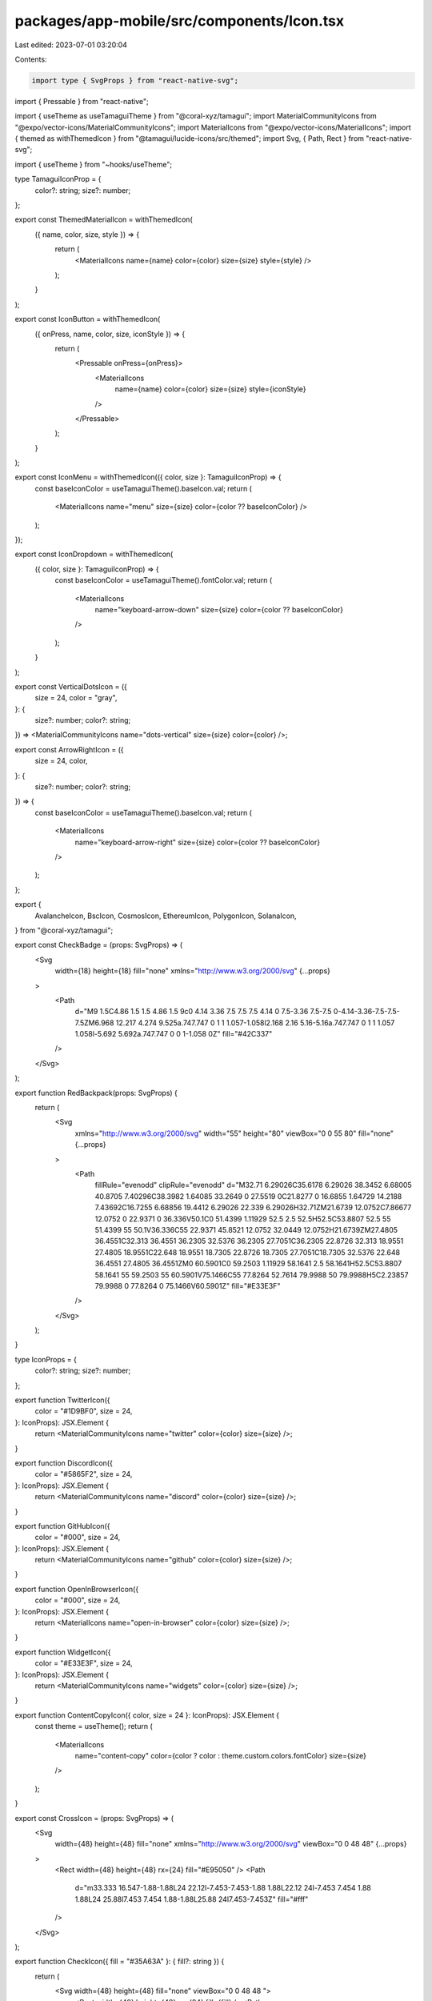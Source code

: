 packages/app-mobile/src/components/Icon.tsx
===========================================

Last edited: 2023-07-01 03:20:04

Contents:

.. code-block:: tsx

    import type { SvgProps } from "react-native-svg";

import { Pressable } from "react-native";

import { useTheme as useTamaguiTheme } from "@coral-xyz/tamagui";
import MaterialCommunityIcons from "@expo/vector-icons/MaterialCommunityIcons";
import MaterialIcons from "@expo/vector-icons/MaterialIcons";
import { themed as withThemedIcon } from "@tamagui/lucide-icons/src/themed";
import Svg, { Path, Rect } from "react-native-svg";

import { useTheme } from "~hooks/useTheme";

type TamaguiIconProp = {
  color?: string;
  size?: number;
};

export const ThemedMaterialIcon = withThemedIcon(
  ({ name, color, size, style }) => {
    return (
      <MaterialIcons name={name} color={color} size={size} style={style} />
    );
  }
);

export const IconButton = withThemedIcon(
  ({ onPress, name, color, size, iconStyle }) => {
    return (
      <Pressable onPress={onPress}>
        <MaterialIcons
          name={name}
          color={color}
          size={size}
          style={iconStyle}
        />
      </Pressable>
    );
  }
);

export const IconMenu = withThemedIcon(({ color, size }: TamaguiIconProp) => {
  const baseIconColor = useTamaguiTheme().baseIcon.val;
  return (
    <MaterialIcons name="menu" size={size} color={color ?? baseIconColor} />
  );
});

export const IconDropdown = withThemedIcon(
  ({ color, size }: TamaguiIconProp) => {
    const baseIconColor = useTamaguiTheme().fontColor.val;
    return (
      <MaterialIcons
        name="keyboard-arrow-down"
        size={size}
        color={color ?? baseIconColor}
      />
    );
  }
);

export const VerticalDotsIcon = ({
  size = 24,
  color = "gray",
}: {
  size?: number;
  color?: string;
}) => <MaterialCommunityIcons name="dots-vertical" size={size} color={color} />;

export const ArrowRightIcon = ({
  size = 24,
  color,
}: {
  size?: number;
  color?: string;
}) => {
  const baseIconColor = useTamaguiTheme().baseIcon.val;
  return (
    <MaterialIcons
      name="keyboard-arrow-right"
      size={size}
      color={color ?? baseIconColor}
    />
  );
};

export {
  AvalancheIcon,
  BscIcon,
  CosmosIcon,
  EthereumIcon,
  PolygonIcon,
  SolanaIcon,
} from "@coral-xyz/tamagui";

export const CheckBadge = (props: SvgProps) => (
  <Svg
    width={18}
    height={18}
    fill="none"
    xmlns="http://www.w3.org/2000/svg"
    {...props}
  >
    <Path
      d="M9 1.5C4.86 1.5 1.5 4.86 1.5 9c0 4.14 3.36 7.5 7.5 7.5 4.14 0 7.5-3.36 7.5-7.5 0-4.14-3.36-7.5-7.5-7.5ZM6.968 12.217 4.274 9.525a.747.747 0 1 1 1.057-1.058l2.168 2.16 5.16-5.16a.747.747 0 1 1 1.057 1.058l-5.692 5.692a.747.747 0 0 1-1.058 0Z"
      fill="#42C337"
    />
  </Svg>
);

export function RedBackpack(props: SvgProps) {
  return (
    <Svg
      xmlns="http://www.w3.org/2000/svg"
      width="55"
      height="80"
      viewBox="0 0 55 80"
      fill="none"
      {...props}
    >
      <Path
        fillRule="evenodd"
        clipRule="evenodd"
        d="M32.71 6.29026C35.6178 6.29026 38.3452 6.68005 40.8705 7.40296C38.3982 1.64085 33.2649 0 27.5519 0C21.8277 0 16.6855 1.64729 14.2188 7.43692C16.7255 6.68856 19.4412 6.29026 22.339 6.29026H32.71ZM21.6739 12.0752C7.86677 12.0752 0 22.9371 0 36.336V50.1C0 51.4399 1.11929 52.5 2.5 52.5H52.5C53.8807 52.5 55 51.4399 55 50.1V36.336C55 22.9371 45.8521 12.0752 32.0449 12.0752H21.6739ZM27.4805 36.4551C32.313 36.4551 36.2305 32.5376 36.2305 27.7051C36.2305 22.8726 32.313 18.9551 27.4805 18.9551C22.648 18.9551 18.7305 22.8726 18.7305 27.7051C18.7305 32.5376 22.648 36.4551 27.4805 36.4551ZM0 60.5901C0 59.2503 1.11929 58.1641 2.5 58.1641H52.5C53.8807 58.1641 55 59.2503 55 60.5901V75.1466C55 77.8264 52.7614 79.9988 50 79.9988H5C2.23857 79.9988 0 77.8264 0 75.1466V60.5901Z"
        fill="#E33E3F"
      />
    </Svg>
  );
}

type IconProps = {
  color?: string;
  size?: number;
};

export function TwitterIcon({
  color = "#1D9BF0",
  size = 24,
}: IconProps): JSX.Element {
  return <MaterialCommunityIcons name="twitter" color={color} size={size} />;
}

export function DiscordIcon({
  color = "#5865F2",
  size = 24,
}: IconProps): JSX.Element {
  return <MaterialCommunityIcons name="discord" color={color} size={size} />;
}

export function GitHubIcon({
  color = "#000",
  size = 24,
}: IconProps): JSX.Element {
  return <MaterialCommunityIcons name="github" color={color} size={size} />;
}

export function OpenInBrowserIcon({
  color = "#000",
  size = 24,
}: IconProps): JSX.Element {
  return <MaterialIcons name="open-in-browser" color={color} size={size} />;
}

export function WidgetIcon({
  color = "#E33E3F",
  size = 24,
}: IconProps): JSX.Element {
  return <MaterialCommunityIcons name="widgets" color={color} size={size} />;
}

export function ContentCopyIcon({ color, size = 24 }: IconProps): JSX.Element {
  const theme = useTheme();
  return (
    <MaterialIcons
      name="content-copy"
      color={color ? color : theme.custom.colors.fontColor}
      size={size}
    />
  );
}

export const CrossIcon = (props: SvgProps) => (
  <Svg
    width={48}
    height={48}
    fill="none"
    xmlns="http://www.w3.org/2000/svg"
    viewBox="0 0 48 48"
    {...props}
  >
    <Rect width={48} height={48} rx={24} fill="#E95050" />
    <Path
      d="m33.333 16.547-1.88-1.88L24 22.12l-7.453-7.453-1.88 1.88L22.12 24l-7.453 7.454 1.88 1.88L24 25.88l7.453 7.454 1.88-1.88L25.88 24l7.453-7.453Z"
      fill="#fff"
    />
  </Svg>
);

export function CheckIcon({ fill = "#35A63A" }: { fill?: string }) {
  return (
    <Svg width={48} height={48} fill="none" viewBox="0 0 48 48 ">
      <Rect width={48} height={48} rx={24} fill={fill} />
      <Path
        d="M20 29.56 14.44 24l-1.893 1.88L20 33.333l16-16-1.88-1.88L20 29.56Z"
        fill="#fff"
      />
    </Svg>
  );
}

export function IconCheckmark({
  size = 32,
  color,
}: {
  size?: number;
  color?: string;
}): JSX.Element {
  return <MaterialIcons name="check" size={size} color={color} />;
}

export function IconCheckmarkBold({
  size,
  color,
}: {
  size: number;
  color: string;
}): JSX.Element {
  return (
    <MaterialCommunityIcons
      name="check-bold"
      size={size}
      color={color}
      style={{ marginBottom: 4 }}
    />
  );
}

export function QuestionIcon({
  fill = "#A1A1AA",
  ...props
}: {
  fill?: string;
  props?: SvgProps;
}) {
  return (
    <Svg
      width={56}
      height={56}
      fill="none"
      xmlns="http://www.w3.org/2000/svg"
      viewBox="0 0 56 56"
      {...props}
    >
      <Path
        d="M28.335 5C15.468 5 5 15.468 5 28.335S15.468 51.67 28.335 51.67 51.67 41.202 51.67 28.335 41.202 5 28.335 5Zm-.972 36.947a2.918 2.918 0 0 1 0-5.834 2.918 2.918 0 0 1 0 5.834Zm8.383-17.254c-.601.962-1.742 2.044-3.427 3.245-2.724 2.015-2.65 2.462-2.65 4.286h-4.778c0-1.425-.031-2.52.74-3.852.491-.854 1.393-1.762 2.704-2.723 1.573-1.123 3.102-2.207 3.102-4.093 0-1.767-1.513-2.398-3.28-2.398-1.803 0-3.859.59-6.167 1.768l-1.966-3.947c4.194-2.351 10.814-3.415 14.432-.469 2.657 2.164 2.672 5.97 1.29 8.183Z"
        fill={fill}
      />
    </Svg>
  );
}

export const WarningIcon = withThemedIcon(({ color, size = 56 }) => (
  <Svg
    width={size}
    height={size}
    fill="none"
    xmlns="http://www.w3.org/2000/svg"
    viewBox="0 0 56 56"
    style={{ alignSelf: "center" }}
  >
    <Path
      d="M10.43 47.842h35.14c3.593 0 5.833-3.897 4.037-7l-17.57-30.357c-1.797-3.103-6.277-3.103-8.074 0L6.393 40.842c-1.796 3.103.444 7 4.037 7ZM28 31.51a2.34 2.34 0 0 1-2.333-2.334V24.51A2.34 2.34 0 0 1 28 22.175a2.34 2.34 0 0 1 2.333 2.334v4.666A2.34 2.34 0 0 1 28 31.51Zm2.333 9.333h-4.666v-4.667h4.666v4.667Z"
      fill={color}
    />
  </Svg>
));

export function EyeIcon({
  fill = "#A1A1AA",
  ...props
}: {
  fill?: string;
  props?: SvgProps;
}) {
  return (
    <Svg
      width={40}
      height={40}
      fill="none"
      xmlns="http://www.w3.org/2000/svg"
      viewBox="0 0 40 40"
      style={{ alignSelf: "center" }}
      {...props}
    >
      <Path
        d="M20 10.783c4.6 0 8.334 3.734 8.334 8.334 0 .85-.167 1.666-.4 2.433l5.1 5.1a19.67 19.67 0 0 0 5.3-7.55C35.45 11.8 28.334 6.617 20 6.617c-2.116 0-4.15.333-6.066.95l3.616 3.616c.784-.233 1.6-.4 2.45-.4ZM4.517 5.217c-.65.65-.65 1.7 0 2.35L7.8 10.85C5.1 13 2.95 15.833 1.667 19.117c2.883 7.316 10 12.5 18.333 12.5 2.534 0 4.95-.5 7.184-1.367l4.533 4.533c.65.65 1.7.65 2.35 0 .65-.65.65-1.7 0-2.35L6.884 5.217a1.68 1.68 0 0 0-2.367 0ZM20 27.45a8.336 8.336 0 0 1-8.333-8.333c0-1.284.3-2.5.817-3.567l2.616 2.617c-.05.3-.1.616-.1.95 0 2.766 2.234 5 5 5 .334 0 .634-.05.95-.117l2.617 2.617A8.02 8.02 0 0 1 20 27.45Zm4.95-8.883a4.948 4.948 0 0 0-4.4-4.4l4.4 4.4Z"
        fill={fill}
      />
    </Svg>
  );
}

export function ExpandCollapseIcon({
  isExpanded,
  size = 24,
  color,
}: {
  isExpanded: boolean;
  size?: number;
  color?: string;
}): JSX.Element {
  const theme = useTheme();
  return (
    <MaterialIcons
      name={isExpanded ? "keyboard-arrow-up" : "keyboard-arrow-down"}
      size={size}
      color={color ? color : theme.custom.colors.fontColor}
    />
  );
}

export function IconCloseModal({
  tintColor,
}: {
  tintColor: string;
}): JSX.Element {
  return (
    <MaterialIcons
      name="close"
      size={28}
      color={tintColor}
      style={{ padding: 8 }}
    />
  );
}

export function HardwareIcon({
  fill = "#8F929E",
  size = 24,
}: {
  fill?: string;
  size?: number;
}): JSX.Element {
  return (
    <Svg
      xmlns="http://www.w3.org/2000/svg"
      width={size}
      height={size}
      fill="none"
      viewBox="0 0 24 24"
    >
      <Path
        d="M8.555 10.887c-.309 0-.575.107-.79.32a1.064 1.064 0 0 0-.324.783c0 .307.108.57.324.784.215.213.481.32.79.32.31 0 .575-.107.79-.32.216-.213.325-.477.325-.784 0-.306-.109-.57-.324-.783a1.086 1.086 0 0 0-.79-.32ZM18.807 8.5H5.923a.785.785 0 0 0-.573.222.794.794 0 0 0-.225.588v5.263c0 .247.07.464.215.645a.718.718 0 0 0 .583.282h12.884a.738.738 0 0 0 .603-.282c.145-.18.215-.398.215-.645V9.31a.794.794 0 0 0-.225-.588.811.811 0 0 0-.593-.222Zm-.62 5.576H6.563V9.924h11.625v4.152Z"
        fill={fill}
        stroke="#8F929E"
        opacity={0.5}
      />
    </Svg>
  );
}

export function ImportedIcon({
  fill = "#8F929E",
  size = 24,
}: {
  fill?: string;
  size?: number;
}): JSX.Element {
  return (
    <Svg
      xmlns="http://www.w3.org/2000/svg"
      width={size}
      height={size}
      fill="none"
      viewBox="0 0 24 24"
    >
      <Path
        d="M11.56 6.058 8.378 9.24a.625.625 0 1 0 .884.884l2.115-2.115V14.5a.625.625 0 0 0 1.25 0V8.009l2.115 2.115a.625.625 0 1 0 .884-.884l-3.182-3.182a.625.625 0 0 0-.884 0Z"
        fill={fill}
        stroke="#8F929E"
      />
      <Path stroke="#8F929E" d="M8.25 16.377h7.5" />
    </Svg>
  );
}

export function MnemonicIcon({
  fill = "#8F929E",
}: {
  fill?: string;
}): JSX.Element {
  return <ImportedIcon fill={fill} />;
}

export function TabIconBalances({ fill = "#99A4B4", ...props }) {
  return (
    <Svg
      xmlns="http://www.w3.org/2000/svg"
      width={24}
      height={24}
      fill="none"
      viewBox="0 0 24 24"
      {...props}
    >
      <Path
        d="m15.766 5 3-5H5.234l3 5h7.532ZM16.416 7H7.583C5.416 9.305 2 13.492 2 17c0 2.1.975 7 10 7s10-4.9 10-7c0-3.508-3.418-7.695-5.584-10Z"
        fill={fill}
      />
    </Svg>
  );
}
export function TabIconApps({ fill = "#99A4B4", ...props }) {
  return (
    <Svg
      xmlns="http://www.w3.org/2000/svg"
      width="24"
      height="24"
      viewBox="0 0 24 24"
      fill="none"
      {...props}
    >
      <Path
        d="M9 1H3C1.89543 1 1 1.89543 1 3V9C1 10.1046 1.89543 11 3 11H9C10.1046 11 11 10.1046 11 9V3C11 1.89543 10.1046 1 9 1Z"
        fill={fill}
      />
      <Path
        d="M23.4285 4.61798L19.3815 0.571977C19.0147 0.206683 18.5182 0.00158691 18.0005 0.00158691C17.4829 0.00158691 16.9863 0.206683 16.6195 0.571977L12.5725 4.61798C12.2071 4.9851 12.002 5.48199 12.002 5.99998C12.002 6.51796 12.2071 7.01486 12.5725 7.38198L16.6195 11.429C16.9863 11.7943 17.4829 11.9994 18.0005 11.9994C18.5182 11.9994 19.0147 11.7943 19.3815 11.429L23.4285 7.38298C23.7942 7.01582 23.9996 6.5187 23.9996 6.00048C23.9996 5.48225 23.7942 4.98514 23.4285 4.61798Z"
        fill={fill}
      />
      <Path
        d="M21 13H15C13.8954 13 13 13.8954 13 15V21C13 22.1046 13.8954 23 15 23H21C22.1046 23 23 22.1046 23 21V15C23 13.8954 22.1046 13 21 13Z"
        fill={fill}
      />
      <Path
        d="M9 13H3C1.89543 13 1 13.8954 1 15V21C1 22.1046 1.89543 23 3 23H9C10.1046 23 11 22.1046 11 21V15C11 13.8954 10.1046 13 9 13Z"
        fill={fill}
      />
    </Svg>
  );
}

export function TabIconNfts({ fill = "#99A4B4", ...props }) {
  return (
    <Svg
      xmlns="http://www.w3.org/2000/svg"
      width={24}
      height={24}
      fill="none"
      viewBox="0 0 24 24"
      {...props}
    >
      <Path
        fill={fill}
        d="M20 1H4a3 3 0 0 0-3 3v16a3 3 0 0 0 3 3h16a3 3 0 0 0 3-3V4a3 3 0 0 0-3-3ZM9.5 6a1.5 1.5 0 1 1 0 3 1.5 1.5 0 0 1 0-3Zm9.425 10.763A.5.5 0 0 1 18.5 17h-13a.5.5 0 0 1-.424-.765l2.5-4a.5.5 0 0 1 .808-.055l2.095 2.514L14.6 9.2a.516.516 0 0 1 .445-.2.5.5 0 0 1 .4.274l3.5 7a.5.5 0 0 1-.02.489Z"
      />
    </Svg>
  );
}

export function TabIconMessages({ fill = "#99A4B4", ...props }) {
  return (
    <Svg
      width="22"
      height="21"
      viewBox="0 0 22 21"
      fill="none"
      xmlns="http://www.w3.org/2000/svg"
      {...props}
    >
      <Path
        d="M6.5999 10.9C6.96657 10.9 7.2749 10.775 7.5249 10.525C7.7749 10.275 7.8999 9.96667 7.8999 9.6C7.8999 9.23333 7.7749 8.925 7.5249 8.675C7.2749 8.425 6.96657 8.3 6.5999 8.3C6.23324 8.3 5.9249 8.425 5.6749 8.675C5.4249 8.925 5.2999 9.23333 5.2999 9.6C5.2999 9.96667 5.4249 10.275 5.6749 10.525C5.9249 10.775 6.23324 10.9 6.5999 10.9ZM10.9999 10.9C11.3666 10.9 11.6749 10.775 11.9249 10.525C12.1749 10.275 12.2999 9.96667 12.2999 9.6C12.2999 9.23333 12.1749 8.925 11.9249 8.675C11.6749 8.425 11.3666 8.3 10.9999 8.3C10.6332 8.3 10.3249 8.425 10.0749 8.675C9.8249 8.925 9.6999 9.23333 9.6999 9.6C9.6999 9.96667 9.8249 10.275 10.0749 10.525C10.3249 10.775 10.6332 10.9 10.9999 10.9ZM15.3999 10.9C15.7666 10.9 16.0749 10.775 16.3249 10.525C16.5749 10.275 16.6999 9.96667 16.6999 9.6C16.6999 9.23333 16.5749 8.925 16.3249 8.675C16.0749 8.425 15.7666 8.3 15.3999 8.3C15.0332 8.3 14.7249 8.425 14.4749 8.675C14.2249 8.925 14.0999 9.23333 14.0999 9.6C14.0999 9.96667 14.2249 10.275 14.4749 10.525C14.7249 10.775 15.0332 10.9 15.3999 10.9ZM0.149902 18.65V3.9C0.149902 3.01667 0.453902 2.27067 1.0619 1.662C1.67057 1.054 2.41657 0.75 3.2999 0.75H18.6999C19.5832 0.75 20.3292 1.054 20.9379 1.662C21.5459 2.27067 21.8499 3.01667 21.8499 3.9V15.3C21.8499 16.1833 21.5459 16.9293 20.9379 17.538C20.3292 18.146 19.5832 18.45 18.6999 18.45H4.1499L2.8249 19.775C2.3249 20.275 1.75424 20.3877 1.1129 20.113C0.470902 19.8377 0.149902 19.35 0.149902 18.65V18.65Z"
        fill={fill}
      />
    </Svg>
  );
}


